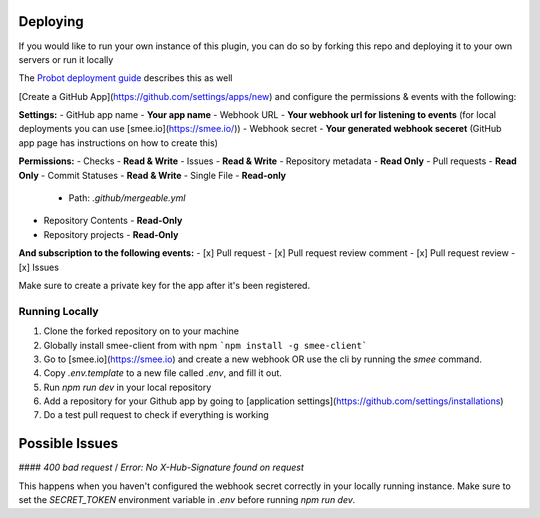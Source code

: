 Deploying
^^^^^^^^^^^^^^^^^
If you would like to run your own instance of this plugin, you can do so by forking this repo and deploying it to your own servers or run it locally

The `Probot deployment guide <https://probot.github.io/docs/deployment/>`_ describes this as well

[Create a GitHub App](https://github.com/settings/apps/new) and configure the permissions & events with the following:

**Settings:**
- GitHub app name - **Your app name**
- Webhook URL - **Your webhook url for listening to events** (for local deployments you can use [smee.io](https://smee.io/))
- Webhook secret - **Your generated webhook seceret** (GitHub app page has instructions on how to create this)

**Permissions:**
- Checks - **Read & Write**
- Issues - **Read & Write**
- Repository metadata - **Read Only**
- Pull requests - **Read Only**
- Commit Statuses - **Read & Write**
- Single File - **Read-only**
  - Path: `.github/mergeable.yml`
- Repository Contents - **Read-Only**
- Repository projects - **Read-Only**

**And subscription to the following events:**
- [x] Pull request
- [x] Pull request review comment
- [x] Pull request review
- [x] Issues

Make sure to create a private key for the app after it's been registered.

.. _running-locally:

Running Locally
------------------

1. Clone the forked repository on to your machine
2. Globally install smee-client from with npm ```npm install -g smee-client```
3. Go to [smee.io](https://smee.io) and create a new webhook OR use the cli by
   running the `smee` command.
4. Copy `.env.template` to a new file called `.env`, and fill it out.
5. Run `npm run dev` in your local repository
6. Add a repository for your Github app by going to [application settings](https://github.com/settings/installations)
7. Do a test pull request to check if everything is working



Possible Issues
^^^^^^^^^^^^^^^^

####  `400 bad request` / `Error: No X-Hub-Signature found on request`

This happens when you haven't configured the webhook secret correctly in your
locally running instance. Make sure to set the `SECRET_TOKEN` environment variable
in `.env` before running `npm run dev`.

